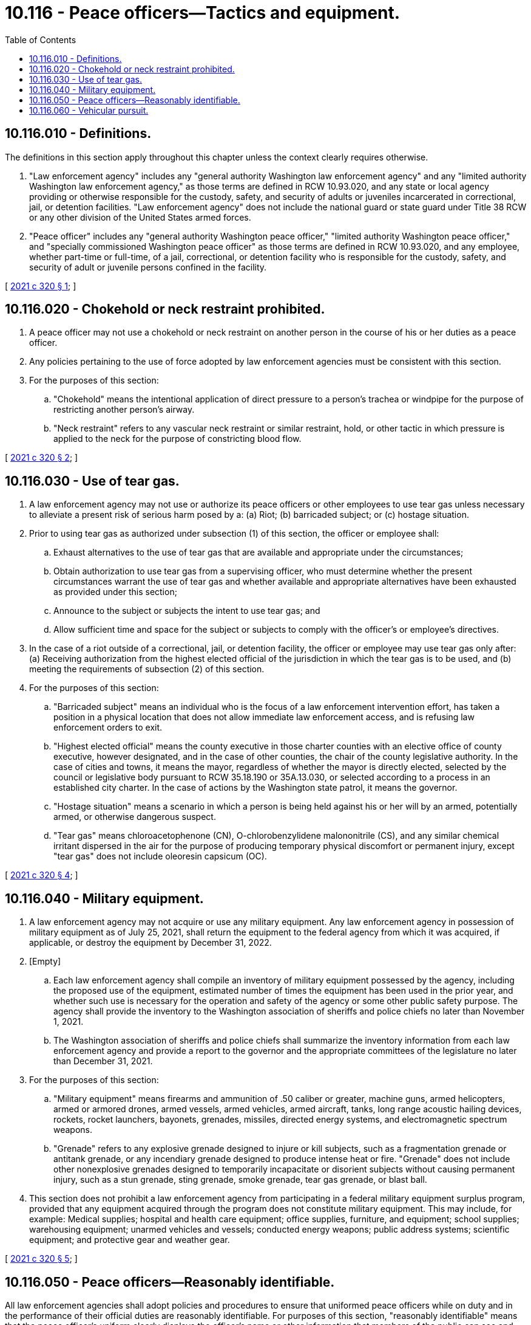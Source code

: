= 10.116 - Peace officers—Tactics and equipment.
:toc:

== 10.116.010 - Definitions.
The definitions in this section apply throughout this chapter unless the context clearly requires otherwise.

. "Law enforcement agency" includes any "general authority Washington law enforcement agency" and any "limited authority Washington law enforcement agency," as those terms are defined in RCW 10.93.020, and any state or local agency providing or otherwise responsible for the custody, safety, and security of adults or juveniles incarcerated in correctional, jail, or detention facilities. "Law enforcement agency" does not include the national guard or state guard under Title 38 RCW or any other division of the United States armed forces.

. "Peace officer" includes any "general authority Washington peace officer," "limited authority Washington peace officer," and "specially commissioned Washington peace officer" as those terms are defined in RCW 10.93.020, and any employee, whether part-time or full-time, of a jail, correctional, or detention facility who is responsible for the custody, safety, and security of adult or juvenile persons confined in the facility.

[ http://lawfilesext.leg.wa.gov/biennium/2021-22/Pdf/Bills/Session%20Laws/House/1054-S.SL.pdf?cite=2021%20c%20320%20§%201[2021 c 320 § 1]; ]

== 10.116.020 - Chokehold or neck restraint prohibited.
. A peace officer may not use a chokehold or neck restraint on another person in the course of his or her duties as a peace officer.

. Any policies pertaining to the use of force adopted by law enforcement agencies must be consistent with this section.

. For the purposes of this section:

.. "Chokehold" means the intentional application of direct pressure to a person's trachea or windpipe for the purpose of restricting another person's airway.

.. "Neck restraint" refers to any vascular neck restraint or similar restraint, hold, or other tactic in which pressure is applied to the neck for the purpose of constricting blood flow.

[ http://lawfilesext.leg.wa.gov/biennium/2021-22/Pdf/Bills/Session%20Laws/House/1054-S.SL.pdf?cite=2021%20c%20320%20§%202[2021 c 320 § 2]; ]

== 10.116.030 - Use of tear gas.
. A law enforcement agency may not use or authorize its peace officers or other employees to use tear gas unless necessary to alleviate a present risk of serious harm posed by a: (a) Riot; (b) barricaded subject; or (c) hostage situation.

. Prior to using tear gas as authorized under subsection (1) of this section, the officer or employee shall:

.. Exhaust alternatives to the use of tear gas that are available and appropriate under the circumstances;

.. Obtain authorization to use tear gas from a supervising officer, who must determine whether the present circumstances warrant the use of tear gas and whether available and appropriate alternatives have been exhausted as provided under this section;

.. Announce to the subject or subjects the intent to use tear gas; and

.. Allow sufficient time and space for the subject or subjects to comply with the officer's or employee's directives.

. In the case of a riot outside of a correctional, jail, or detention facility, the officer or employee may use tear gas only after: (a) Receiving authorization from the highest elected official of the jurisdiction in which the tear gas is to be used, and (b) meeting the requirements of subsection (2) of this section.

. For the purposes of this section:

.. "Barricaded subject" means an individual who is the focus of a law enforcement intervention effort, has taken a position in a physical location that does not allow immediate law enforcement access, and is refusing law enforcement orders to exit.

.. "Highest elected official" means the county executive in those charter counties with an elective office of county executive, however designated, and in the case of other counties, the chair of the county legislative authority. In the case of cities and towns, it means the mayor, regardless of whether the mayor is directly elected, selected by the council or legislative body pursuant to RCW 35.18.190 or 35A.13.030, or selected according to a process in an established city charter. In the case of actions by the Washington state patrol, it means the governor.

.. "Hostage situation" means a scenario in which a person is being held against his or her will by an armed, potentially armed, or otherwise dangerous suspect.

.. "Tear gas" means chloroacetophenone (CN), O-chlorobenzylidene malononitrile (CS), and any similar chemical irritant dispersed in the air for the purpose of producing temporary physical discomfort or permanent injury, except "tear gas" does not include oleoresin capsicum (OC).

[ http://lawfilesext.leg.wa.gov/biennium/2021-22/Pdf/Bills/Session%20Laws/House/1054-S.SL.pdf?cite=2021%20c%20320%20§%204[2021 c 320 § 4]; ]

== 10.116.040 - Military equipment.
. A law enforcement agency may not acquire or use any military equipment. Any law enforcement agency in possession of military equipment as of July 25, 2021, shall return the equipment to the federal agency from which it was acquired, if applicable, or destroy the equipment by December 31, 2022.

. [Empty]
.. Each law enforcement agency shall compile an inventory of military equipment possessed by the agency, including the proposed use of the equipment, estimated number of times the equipment has been used in the prior year, and whether such use is necessary for the operation and safety of the agency or some other public safety purpose. The agency shall provide the inventory to the Washington association of sheriffs and police chiefs no later than November 1, 2021.

.. The Washington association of sheriffs and police chiefs shall summarize the inventory information from each law enforcement agency and provide a report to the governor and the appropriate committees of the legislature no later than December 31, 2021.

. For the purposes of this section:

.. "Military equipment" means firearms and ammunition of .50 caliber or greater, machine guns, armed helicopters, armed or armored drones, armed vessels, armed vehicles, armed aircraft, tanks, long range acoustic hailing devices, rockets, rocket launchers, bayonets, grenades, missiles, directed energy systems, and electromagnetic spectrum weapons.

.. "Grenade" refers to any explosive grenade designed to injure or kill subjects, such as a fragmentation grenade or antitank grenade, or any incendiary grenade designed to produce intense heat or fire. "Grenade" does not include other nonexplosive grenades designed to temporarily incapacitate or disorient subjects without causing permanent injury, such as a stun grenade, sting grenade, smoke grenade, tear gas grenade, or blast ball.

. This section does not prohibit a law enforcement agency from participating in a federal military equipment surplus program, provided that any equipment acquired through the program does not constitute military equipment. This may include, for example: Medical supplies; hospital and health care equipment; office supplies, furniture, and equipment; school supplies; warehousing equipment; unarmed vehicles and vessels; conducted energy weapons; public address systems; scientific equipment; and protective gear and weather gear.

[ http://lawfilesext.leg.wa.gov/biennium/2021-22/Pdf/Bills/Session%20Laws/House/1054-S.SL.pdf?cite=2021%20c%20320%20§%205[2021 c 320 § 5]; ]

== 10.116.050 - Peace officers—Reasonably identifiable.
All law enforcement agencies shall adopt policies and procedures to ensure that uniformed peace officers while on duty and in the performance of their official duties are reasonably identifiable. For purposes of this section, "reasonably identifiable" means that the peace officer's uniform clearly displays the officer's name or other information that members of the public can see and the agency can use to identify the peace officer.

[ http://lawfilesext.leg.wa.gov/biennium/2021-22/Pdf/Bills/Session%20Laws/House/1054-S.SL.pdf?cite=2021%20c%20320%20§%206[2021 c 320 § 6]; ]

== 10.116.060 - Vehicular pursuit.
. A peace officer may not engage in a vehicular pursuit, unless:

.. [Empty]
... There is probable cause to believe that a person in the vehicle has committed or is committing a violent offense or sex offense as defined in RCW 9.94A.030, or an escape under chapter 9A.76 RCW; or

... There is reasonable suspicion a person in the vehicle has committed or is committing a driving under the influence offense under RCW 46.61.502;

.. The pursuit is necessary for the purpose of identifying or apprehending the person;

.. The person poses an imminent threat to the safety of others and the safety risks of failing to apprehend or identify the person are considered to be greater than the safety risks of the vehicular pursuit under the circumstances; and

.. [Empty]
... Except as provided in (d)(ii) of this subsection, the officer has received authorization to engage in the pursuit from a supervising officer and there is supervisory control of the pursuit. The officer in consultation with the supervising officer must consider alternatives to the vehicular pursuit. The supervisor must consider the justification for the vehicular pursuit and other safety considerations, including but not limited to speed, weather, traffic, road conditions, and the known presence of minors in the vehicle, and the vehicular pursuit must be terminated if any of the requirements of this subsection are not met;

... For those jurisdictions with fewer than 10 commissioned officers, if a supervisor is not on duty at the time, the officer will request the on-call supervisor be notified of the pursuit according to the agency's procedures. The officer must consider alternatives to the vehicular pursuit, the justification for the vehicular pursuit, and other safety considerations, including but not limited to speed, weather, traffic, road conditions, and the known presence of minors in the vehicle. The officer must terminate the vehicular pursuit if any of the requirements of this subsection are not met.

. A pursuing officer shall comply with any agency procedures for designating the primary pursuit vehicle and determining the appropriate number of vehicles permitted to participate in the vehicular pursuit and comply with any agency procedures for coordinating operations with other jurisdictions, including available tribal police departments when applicable.

. A peace officer may not fire a weapon upon a moving vehicle unless necessary to protect against an imminent threat of serious physical harm resulting from the operator's or a passenger's use of a deadly weapon. For the purposes of this subsection, a vehicle is not considered a deadly weapon unless the operator is using the vehicle as a deadly weapon and no other reasonable means to avoid potential serious harm are immediately available to the officer.

. For purposes of this section, "vehicular pursuit" means an attempt by a uniformed peace officer in a vehicle equipped with emergency lights and a siren to stop a moving vehicle where the operator of the moving vehicle appears to be aware that the officer is signaling the operator to stop the vehicle and the operator of the moving vehicle appears to be willfully resisting or ignoring the officer's attempt to stop the vehicle by increasing vehicle speed, making evasive maneuvers, or operating the vehicle in a reckless manner that endangers the safety of the community or the officer.

[ http://lawfilesext.leg.wa.gov/biennium/2021-22/Pdf/Bills/Session%20Laws/House/1054-S.SL.pdf?cite=2021%20c%20320%20§%207[2021 c 320 § 7]; ]


